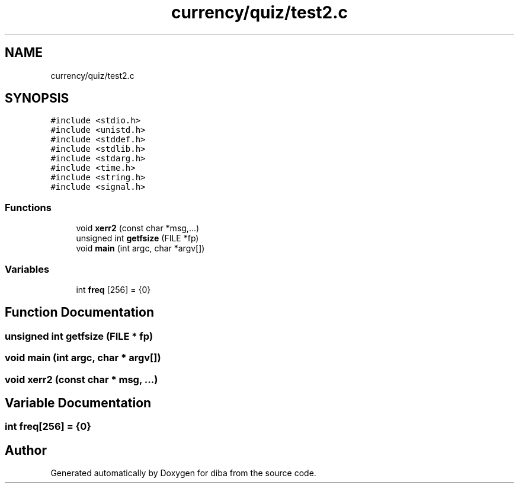 .TH "currency/quiz/test2.c" 3 "Fri Sep 29 2017" "diba" \" -*- nroff -*-
.ad l
.nh
.SH NAME
currency/quiz/test2.c
.SH SYNOPSIS
.br
.PP
\fC#include <stdio\&.h>\fP
.br
\fC#include <unistd\&.h>\fP
.br
\fC#include <stddef\&.h>\fP
.br
\fC#include <stdlib\&.h>\fP
.br
\fC#include <stdarg\&.h>\fP
.br
\fC#include <time\&.h>\fP
.br
\fC#include <string\&.h>\fP
.br
\fC#include <signal\&.h>\fP
.br

.SS "Functions"

.in +1c
.ti -1c
.RI "void \fBxerr2\fP (const char *msg,\&.\&.\&.)"
.br
.ti -1c
.RI "unsigned int \fBgetfsize\fP (FILE *fp)"
.br
.ti -1c
.RI "void \fBmain\fP (int argc, char *argv[])"
.br
.in -1c
.SS "Variables"

.in +1c
.ti -1c
.RI "int \fBfreq\fP [256] = {0}"
.br
.in -1c
.SH "Function Documentation"
.PP 
.SS "unsigned int getfsize (FILE * fp)"

.SS "void main (int argc, char * argv[])"

.SS "void xerr2 (const char * msg,  \&.\&.\&.)"

.SH "Variable Documentation"
.PP 
.SS "int freq[256] = {0}"

.SH "Author"
.PP 
Generated automatically by Doxygen for diba from the source code\&.
